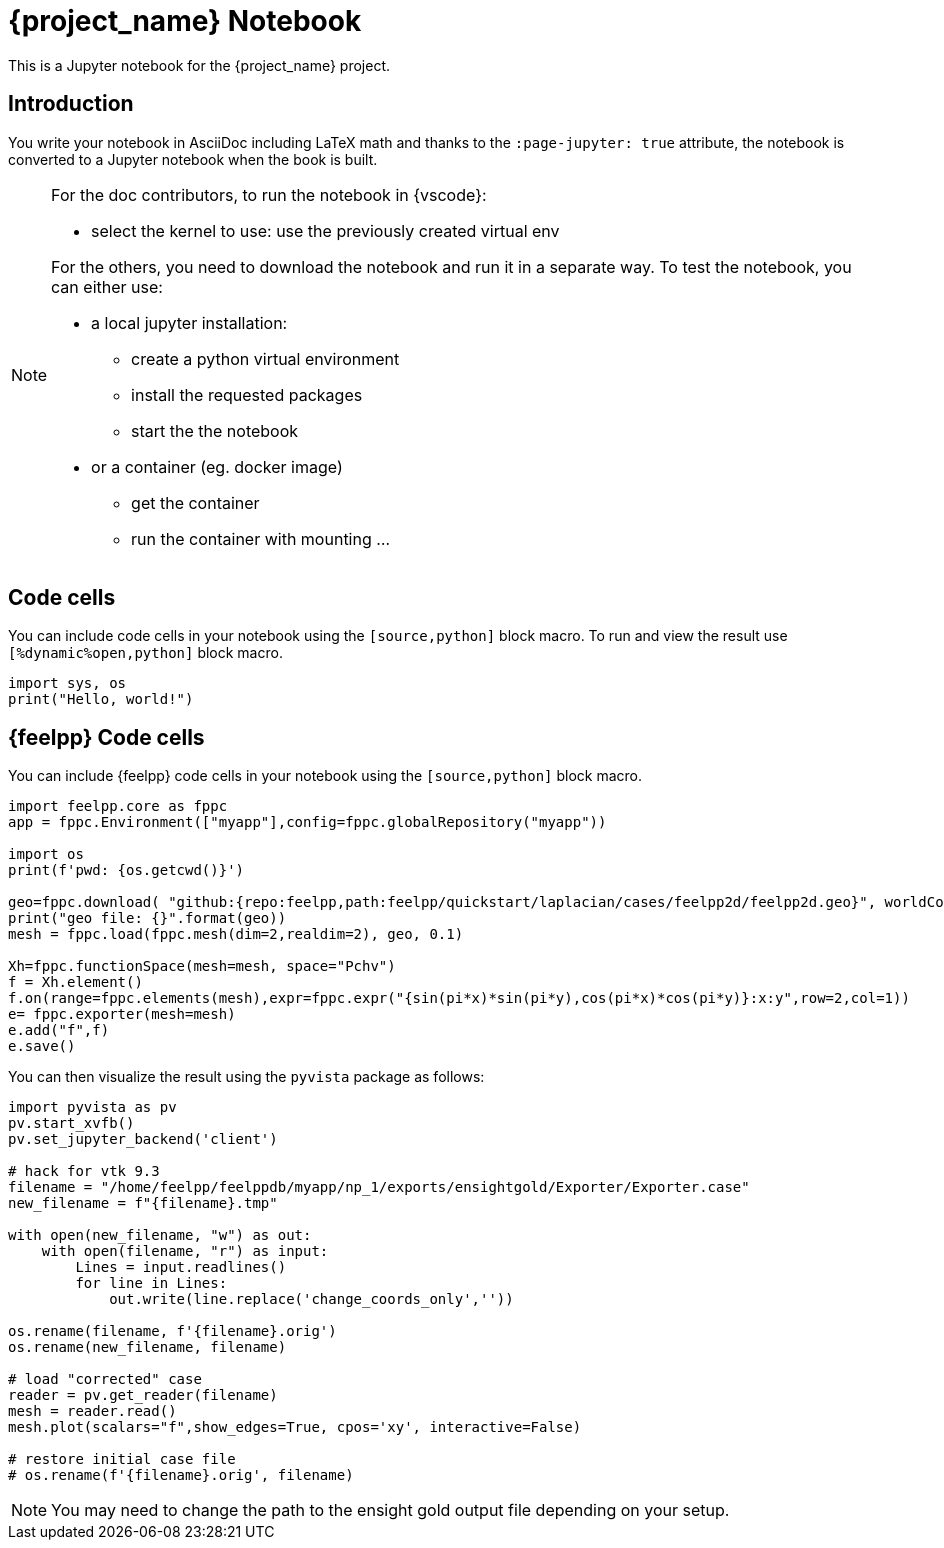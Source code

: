 = {project_name} Notebook
:stem: latexmath
:page-jupyter: true

[.lead]
This is a Jupyter notebook for the {project_name} project.

== Introduction

You write your notebook in AsciiDoc including LaTeX math and thanks to the `:page-jupyter: true` attribute, the notebook is converted to a Jupyter notebook when the book is built.

[NOTE]
====
For the doc contributors, to run the notebook in {vscode}:

* select the kernel to use: use the previously created virtual env

For the others, you need to download the notebook and run it in a separate way.
To test the notebook, you can either use:

* a local jupyter installation:
** create a python virtual environment
** install the requested packages
** start the the notebook

* or a container (eg. docker image)
** get the container
** run the container with mounting ...

====

== Code cells

You can include code cells in your notebook using the `[source,python]` block macro.
To run and view the result use `[%dynamic%open,python]` block macro.

[%dynamic%open,python]
----
import sys, os
print("Hello, world!")
----


== {feelpp} Code cells

You can include {feelpp} code cells in your notebook using the `[source,python]` block macro.

[source,python]
----
import feelpp.core as fppc
app = fppc.Environment(["myapp"],config=fppc.globalRepository("myapp"))

import os
print(f'pwd: {os.getcwd()}')

geo=fppc.download( "github:{repo:feelpp,path:feelpp/quickstart/laplacian/cases/feelpp2d/feelpp2d.geo}", worldComm=app.worldCommPtr() )[0]
print("geo file: {}".format(geo))
mesh = fppc.load(fppc.mesh(dim=2,realdim=2), geo, 0.1)

Xh=fppc.functionSpace(mesh=mesh, space="Pchv")
f = Xh.element()
f.on(range=fppc.elements(mesh),expr=fppc.expr("{sin(pi*x)*sin(pi*y),cos(pi*x)*cos(pi*y)}:x:y",row=2,col=1))
e= fppc.exporter(mesh=mesh)
e.add("f",f)
e.save()
----

You can then visualize the result using the `pyvista` package as follows:

[source,python]
----
import pyvista as pv
pv.start_xvfb()
pv.set_jupyter_backend('client')

# hack for vtk 9.3
filename = "/home/feelpp/feelppdb/myapp/np_1/exports/ensightgold/Exporter/Exporter.case"
new_filename = f"{filename}.tmp"

with open(new_filename, "w") as out:
    with open(filename, "r") as input:
        Lines = input.readlines()
        for line in Lines:
            out.write(line.replace('change_coords_only',''))

os.rename(filename, f'{filename}.orig')
os.rename(new_filename, filename)

# load "corrected" case
reader = pv.get_reader(filename)
mesh = reader.read()
mesh.plot(scalars="f",show_edges=True, cpos='xy', interactive=False)

# restore initial case file
# os.rename(f'{filename}.orig', filename)
----

[NOTE]
=====

You may need to change the path to the ensight gold output file depending on your setup.

=====
